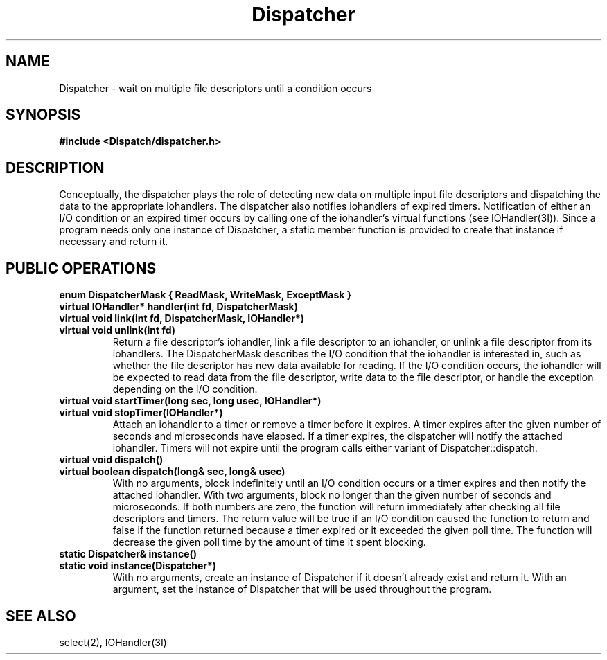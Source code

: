 .TH Dispatcher 3I "21 December 1990" "InterViews" "InterViews Reference Manual"
.SH NAME
Dispatcher \- wait on multiple file descriptors until a condition occurs
.SH SYNOPSIS
.B #include <Dispatch/dispatcher.h>
.SH DESCRIPTION
Conceptually, the dispatcher plays the role of detecting new data on
multiple input file descriptors and dispatching the data to the
appropriate iohandlers.  The dispatcher also notifies iohandlers of
expired timers.  Notification of either an I/O condition or an expired
timer occurs by calling one of the iohandler's virtual functions (see
IOHandler(3I)).  Since a program needs only one instance of
Dispatcher, a static member function is provided to create that
instance if necessary and return it.
.SH PUBLIC OPERATIONS
.TP
.B "enum DispatcherMask { ReadMask, WriteMask, ExceptMask }"
.ns
.TP
.B "virtual IOHandler* handler(int fd, DispatcherMask)"
.ns
.TP
.B "virtual void link(int fd, DispatcherMask, IOHandler*)"
.ns
.TP
.B "virtual void unlink(int fd)"
Return a file descriptor's iohandler, link a file descriptor to an
iohandler, or unlink a file descriptor from its iohandlers.  The
DispatcherMask describes the I/O condition that the iohandler is
interested in, such as whether the file descriptor has new data
available for reading.  If the I/O condition occurs, the iohandler
will be expected to read data from the file descriptor, write data to
the file descriptor, or handle the exception depending on the I/O
condition.
.TP
.B "virtual void startTimer(long sec, long usec, IOHandler*)"
.ns
.TP
.B "virtual void stopTimer(IOHandler*)"
Attach an iohandler to a timer or remove a timer before it expires.  A
timer expires after the given number of seconds and microseconds have
elapsed.  If a timer expires, the dispatcher will notify the attached
iohandler.  Timers will not expire until the program calls either
variant of Dispatcher::dispatch.
.TP
.B "virtual void dispatch()"
.ns
.TP
.B "virtual boolean dispatch(long& sec, long& usec)"
With no arguments, block indefinitely until an I/O condition occurs or
a timer expires and then notify the attached iohandler.  With two
arguments, block no longer than the given number of seconds and
microseconds.  If both numbers are zero, the function will return
immediately after checking all file descriptors and timers.  The
return value will be true if an I/O condition caused the function to
return and false if the function returned because a timer expired or
it exceeded the given poll time.  The function will decrease the given
poll time by the amount of time it spent blocking.
.TP
.B "static Dispatcher& instance()"
.ns
.TP
.B "static void instance(Dispatcher*)"
With no arguments, create an instance of Dispatcher if it doesn't
already exist and return it.  With an argument, set the instance of
Dispatcher that will be used throughout the program.
.SH SEE ALSO
select(2), IOHandler(3I)
